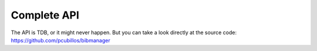 Complete API
============

The API is TDB, or it might never happen. But you can take a look directly at the source code: https://github.com/pcubillos/bibmanager
